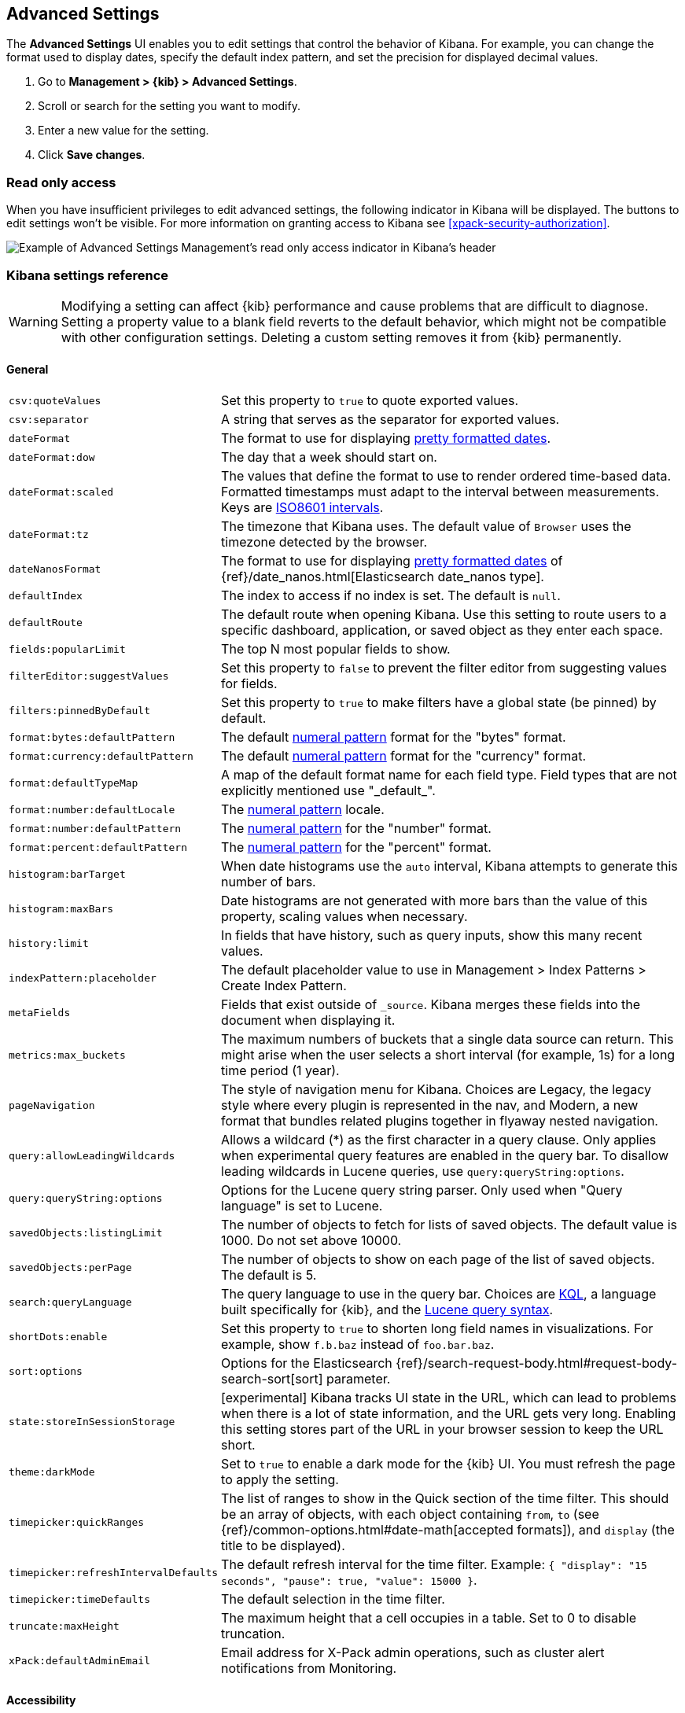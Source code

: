 [[advanced-options]]
== Advanced Settings

The *Advanced Settings* UI enables you to edit settings that control the behavior of Kibana.
For example, you can change the format used to display dates, specify the default index pattern, and set the precision
for displayed decimal values.

. Go to *Management > {kib} > Advanced Settings*.
. Scroll or search for the setting you want to modify.
. Enter a new value for the setting.
. Click *Save changes*.


[float]
[[settings-read-only-access]]
=== [xpack]#Read only access#
When you have insufficient privileges to edit advanced settings, the following
indicator in Kibana will be displayed. The buttons to edit settings won't be visible.
For more information on granting access to Kibana see <<xpack-security-authorization>>.

[role="screenshot"]
image::images/settings-read-only-badge.png[Example of Advanced Settings Management's read only access indicator in Kibana's header]

[float]
[[kibana-settings-reference]]
=== Kibana settings reference

WARNING: Modifying a setting can affect {kib}
performance and cause problems that are
difficult to diagnose. Setting a property value to a blank field reverts
to the default behavior, which might not be
compatible with other configuration settings. Deleting a custom setting
removes it from {kib} permanently.


[float]
[[kibana-general-settings]]
==== General

[horizontal]
`csv:quoteValues`:: Set this property to `true` to quote exported values.
`csv:separator`:: A string that serves as the separator for exported values.
`dateFormat`:: The format to use for displaying https://momentjs.com/docs/#/displaying/format/[pretty formatted dates].
`dateFormat:dow`:: The day that a week should start on.
`dateFormat:scaled`:: The values that define the format to use to render ordered time-based data. Formatted timestamps must
adapt to the interval between measurements. Keys are http://en.wikipedia.org/wiki/ISO_8601#Time_intervals[ISO8601 intervals].
`dateFormat:tz`:: The timezone that Kibana uses. The default value of `Browser` uses the timezone detected by the browser.
`dateNanosFormat`:: The format to use for displaying https://momentjs.com/docs/#/displaying/format/[pretty formatted dates] of {ref}/date_nanos.html[Elasticsearch date_nanos type].
`defaultIndex`:: The index to access if no index is set. The default is `null`.
`defaultRoute`:: The default route when opening Kibana. Use this setting to route users to a specific dashboard, application, or saved object as they enter each space.
`fields:popularLimit`:: The top N most popular fields to show.
`filterEditor:suggestValues`:: Set this property to `false` to prevent the filter editor from suggesting values for fields.
`filters:pinnedByDefault`:: Set this property to `true` to make filters have a global state (be pinned) by default.
`format:bytes:defaultPattern`:: The default <<numeral, numeral pattern>> format for the "bytes" format.
`format:currency:defaultPattern`:: The default <<numeral, numeral pattern>> format for the "currency" format.
`format:defaultTypeMap`:: A map of the default format name for each field type. Field types that are not explicitly
mentioned use "\_default_".
`format:number:defaultLocale`:: The <<numeral, numeral pattern>> locale.
`format:number:defaultPattern`:: The <<numeral, numeral pattern>> for the "number" format.
`format:percent:defaultPattern`:: The <<numeral, numeral pattern>> for the "percent" format.
`histogram:barTarget`:: When date histograms use the `auto` interval, Kibana attempts to generate this number of bars.
`histogram:maxBars`:: Date histograms are not generated with more bars than the value of this property, scaling values
when necessary.
`history:limit`:: In fields that have history, such as query inputs, show this many recent values.
`indexPattern:placeholder`:: The default placeholder value to use in Management > Index Patterns > Create Index Pattern.
`metaFields`:: Fields that exist outside of `_source`. Kibana merges these fields
into the document when displaying it.
`metrics:max_buckets`:: The maximum numbers of buckets that a single
data source can return. This might arise when the user selects a
short interval (for example, 1s) for a long time period (1 year).
`pageNavigation`:: The style of navigation menu for Kibana.
Choices are Legacy, the legacy style where every plugin is represented in the nav,
and Modern, a new format that bundles related plugins together in flyaway nested navigation.
`query:allowLeadingWildcards`:: Allows a wildcard (*) as the first character
in a query clause. Only applies when experimental query features are
enabled in the query bar. To disallow leading wildcards in Lucene queries,
use `query:queryString:options`.
`query:queryString:options`:: Options for the Lucene query string parser. Only
used when "Query language" is set to Lucene.
`savedObjects:listingLimit`:: The number of objects to fetch for lists of saved objects.
The default value is 1000. Do not set above 10000.
`savedObjects:perPage`:: The number of objects to show on each page of the
list of saved objects. The default is 5.
`search:queryLanguage`:: The query language to use in the query bar.
Choices are <<kuery-query, KQL>>, a language built specifically for {kib}, and the <<lucene-query, Lucene
query syntax>>.
`shortDots:enable`:: Set this property to `true` to shorten long
field names in visualizations. For example, show `f.b.baz` instead of `foo.bar.baz`.
`sort:options`:: Options for the Elasticsearch {ref}/search-request-body.html#request-body-search-sort[sort] parameter.
`state:storeInSessionStorage`:: [experimental] Kibana tracks UI state in the
URL, which can lead to problems when there is a lot of state information,
and the URL gets very long.
Enabling this setting stores part of the URL in your browser session to keep the
URL short.
`theme:darkMode`:: Set to `true` to enable a dark mode for the {kib} UI. You must
refresh the page to apply the setting.
`timepicker:quickRanges`:: The list of ranges to show in the Quick section of
the time filter. This should be an array of objects, with each object containing
`from`, `to` (see {ref}/common-options.html#date-math[accepted formats]),
and `display` (the title to be displayed).
`timepicker:refreshIntervalDefaults`:: The default refresh interval for the time filter.
Example: `{ "display": "15 seconds", "pause": true, "value": 15000 }`.
`timepicker:timeDefaults`:: The default selection in the time filter.
`truncate:maxHeight`:: The maximum height that a cell occupies in a table. Set to 0 to disable
truncation.
`xPack:defaultAdminEmail`:: Email address for X-Pack admin operations, such as
cluster alert notifications from Monitoring.


[float]
[[kibana-accessibility-settings]]
==== Accessibility

[horizontal]
`accessibility:disableAnimations`:: Turns off all unnecessary animations in the
{kib} UI. Refresh the page to apply the changes.

[float]
[[kibana-dashboard-settings]]
==== Dashboard

[horizontal]
`xpackDashboardMode:roles`::  **Deprecated. Use <<kibana-feature-privileges,feature privileges>> instead.**
The roles that belong to <<xpack-dashboard-only-mode, dashboard only mode>>.

[float]
[[kibana-discover-settings]]
==== Discover

[horizontal]
`context:defaultSize`:: The number of surrounding entries to display in the context view. The default value is 5.
`context:step`:: The number by which to increment or decrement the context size. The default value is 5.
`context:tieBreakerFields`:: A comma-separated list of fields to use
for breaking a tie between documents that have the same timestamp value. The first
field that is present and sortable in the current index pattern is used.
`defaultColumns`:: The columns that appear by default on the Discover page.
The default is `_source`.
`discover:aggs:terms:size`:: The number terms that are visualized when clicking
the Visualize button in the field drop down. The default is `20`.
`discover:sampleSize`:: The number of rows to show in the Discover table.
`discover:sort:defaultOrder`:: The default sort direction for time-based index patterns.
`discover:searchOnPageLoad`:: Controls whether a search is executed when Discover first loads.
This setting does not have an effect when loading a saved search.
`doc_table:hideTimeColumn`:: Hides the "Time" column in Discover and in all saved searches on dashboards.
`doc_table:highlight`:: Highlights results in Discover and saved searches on dashboards.
Highlighting slows requests when
working on big documents.

[float]
[[kibana-ml-settings]]
==== Machine learning

[horizontal]
`ml:fileDataVisualizerMaxFileSize`:: Sets the file size limit when importing
data in the {data-viz}. The default value is `100MB`. The highest supported
value for this setting is `1GB`.


[float]
[[kibana-notification-settings]]
==== Notifications

[horizontal]
`notifications:banner`:: A custom banner intended for temporary notices to all users.
Supports https://help.github.com/en/articles/basic-writing-and-formatting-syntax[Markdown].
`notifications:lifetime:banner`:: The duration, in milliseconds, for banner
notification displays. The default value is 3000000. Set this field to `Infinity`
to disable banner notifications.
`notifications:lifetime:error`:: The duration, in milliseconds, for error
notification displays. The default value is 300000. Set this field to `Infinity` to disable error notifications.
`notifications:lifetime:info`:: The duration, in milliseconds, for information notification displays.
The default value is 5000. Set this field to `Infinity` to disable information notifications.
`notifications:lifetime:warning`:: The duration, in milliseconds, for warning notification
displays. The default value is 10000. Set this field to `Infinity` to disable warning notifications.



[float]
[[kibana-reporting-settings]]
==== Reporting

[horizontal]
`xpackReporting:customPdfLogo`:: A custom image to use in the footer of the PDF.


[float]
[[kibana-rollups-settings]]
==== Rollup

[horizontal]
`rollups:enableIndexPatterns`:: Enables the creation of index patterns that
capture rollup indices, which in turn enables visualizations based on rollup data.
Refresh the page to apply the changes.


[float]
[[kibana-search-settings]]
==== Search

[horizontal]
`courier:batchSearches`:: **Deprecated in 7.6. Starting in 8.0, this setting will be optimized internally.**
When disabled, dashboard panels will load individually, and search requests will terminate when
users navigate away or update the query. When enabled, dashboard panels will load together when all of the data is loaded,
and searches will not terminate.
`courier:customRequestPreference`:: {ref}/search-request-body.html#request-body-search-preference[Request preference]
to use when `courier:setRequestPreference` is set to "custom".
`courier:ignoreFilterIfFieldNotInIndex`:: Skips filters that apply to fields that don't exist in the index for a visualization.
Useful when dashboards consist of visualizations from multiple index patterns.
`courier:maxConcurrentShardRequests`:: Controls the {ref}/search-multi-search.html[max_concurrent_shard_requests]
setting used for `_msearch` requests sent by {kib}. Set to 0 to disable this
config and use the {es} default.
`courier:setRequestPreference`:: Enables you to set which shards handle your search requests.
* *Session ID:* Restricts operations to execute all search requests on the same shards.
This has the benefit of reusing shard caches across requests.
* *Custom:* Allows you to define your own preference. Use `courier:customRequestPreference`
to customize your preference value.
* *None:* Do not set a preference. This might provide better performance
because requests can be spread across all shard copies. However, results might
be inconsistent because different shards might be in different refresh states.
`search:includeFrozen`:: Includes {ref}/frozen-indices.html[frozen indices] in results.
Searching through frozen indices
might increase the search time. This setting is off by default. Users must opt-in to include frozen indices.

[float]
[[kibana-siem-settings]]
==== SIEM

[horizontal]
`siem:defaultAnomalyScore`:: The threshold above which Machine Learning job anomalies are displayed in the SIEM app.
`siem:defaultIndex`:: A comma-delimited list of Elasticsearch indices from which the SIEM app collects events.
`siem:ipReputationLinks`:: A JSON array containing links for verifying the reputation of an IP address. The links are displayed on
{siem-guide}/siem-ui-overview.html#network-ui[IP detail] pages.
`siem:enableNewsFeed`:: Enables the security news feed on the SIEM *Overview*
page.
`siem:newsFeedUrl`:: The URL from which the security news feed content is
retrieved.
`siem:refreshIntervalDefaults`:: The default refresh interval for the SIEM time filter, in milliseconds.
`siem:timeDefaults`:: The default period of time in the SIEM time filter.

[float]
[[kibana-timelion-settings]]
==== Timelion

[horizontal]
`timelion:default_columns`:: The default number of columns to use on a Timelion sheet.
`timelion:default_rows`:: The default number of rows to use on a Timelion sheet.
`timelion:es.default_index`:: The default index when using the `.es()` query.
`timelion:es.timefield`:: The default field containing a timestamp when using the `.es()` query.
`timelion:graphite.url`:: [experimental] Used with graphite queries, this is the URL of your graphite host
in the form https://www.hostedgraphite.com/UID/ACCESS_KEY/graphite. This URL can be
selected from a whitelist configured in the `kibana.yml` under `timelion.graphiteUrls`.
`timelion:max_buckets`:: The maximum number of buckets a single data source can return.
This value is used for calculating automatic intervals in visualizations.
`timelion:min_interval`:: The smallest interval to calculate when using "auto".
`timelion:quandl.key`:: [experimental] Used with quandl queries, this is your API key from https://www.quandl.com/[www.quandl.com].
`timelion:showTutorial`:: Shows the Timelion tutorial
to users when they first open the Timelion app.
`timelion:target_buckets`:: Used for calculating automatic intervals in visualizations,
this is the number of buckets to try to represent.



[float]
[[kibana-visualization-settings]]
==== Visualization

[horizontal]
`visualization:colorMapping`:: Maps values to specified colors in visualizations.
`visualization:dimmingOpacity`:: The opacity of the chart items that are dimmed
when highlighting another element of the chart. The lower this number, the more
the highlighted element stands out. This must be a number between 0 and 1.
`visualization:loadingDelay`:: The time to wait before dimming visualizations
during a query.
`visualization:regionmap:showWarnings`:: Shows
a warning in a region map when terms cannot be joined to a shape.
`visualization:tileMap:WMSdefaults`:: The default properties for the WMS map server support in the coordinate map.
`visualization:tileMap:maxPrecision`:: The maximum geoHash precision displayed on tile maps: 7 is high, 10 is very high,
and 12 is the maximum. See this
{ref}/search-aggregations-bucket-geohashgrid-aggregation.html#_cell_dimensions_at_the_equator[explanation of cell dimensions].
`visualize:enableLabs`:: Enables users to create, view, and edit experimental visualizations.
If disabled, only visualizations that are considered production-ready are available to the user.


[float]
[[kibana-telemetry-settings]]
==== Usage data

Helps improve the Elastic Stack by providing usage statistics for
basic features. This data will not be shared outside of Elastic.
